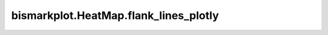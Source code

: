 bismarkplot.HeatMap.flank_lines_plotly
======================================

.. automethod:: bismarkplot.HeatMap.flank_lines_plotly